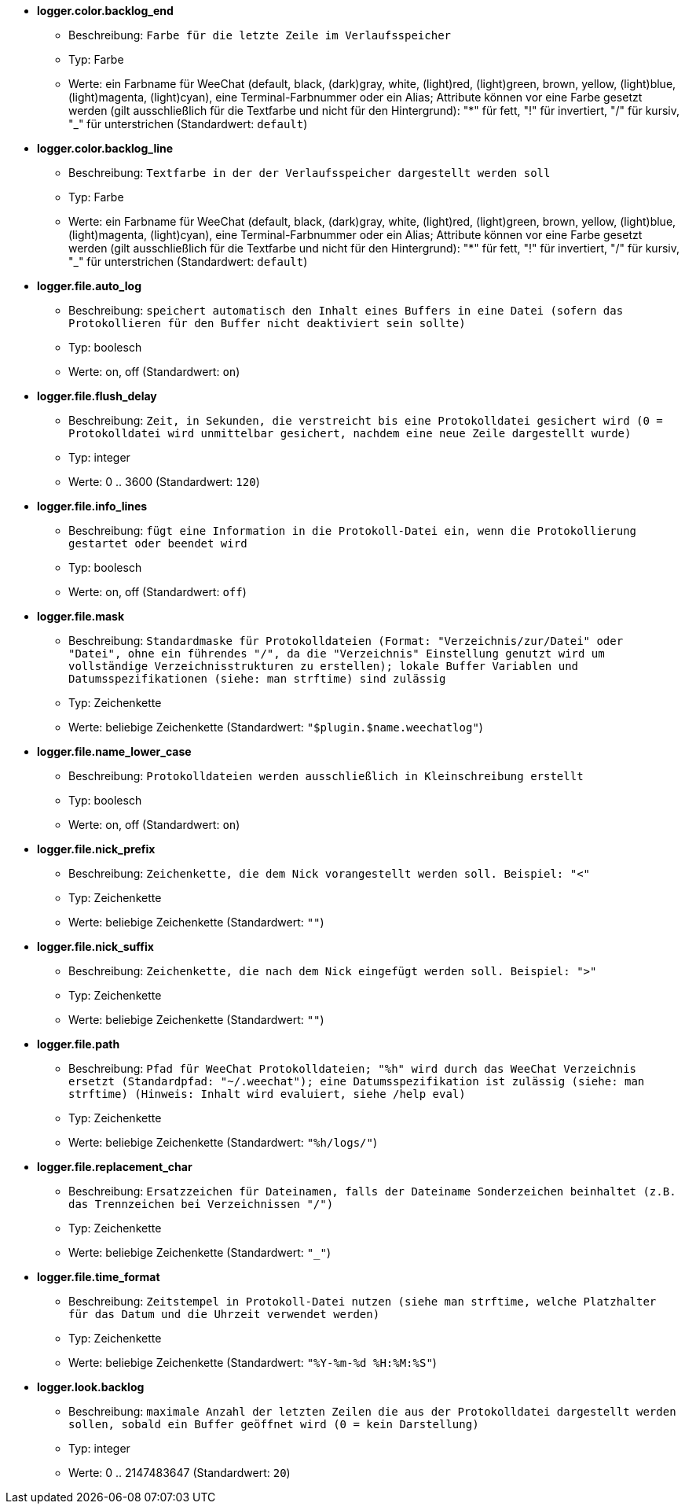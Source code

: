 //
// This file is auto-generated by script docgen.py.
// DO NOT EDIT BY HAND!
//
* [[option_logger.color.backlog_end]] *logger.color.backlog_end*
** Beschreibung: `Farbe für die letzte Zeile im Verlaufsspeicher`
** Typ: Farbe
** Werte: ein Farbname für WeeChat (default, black, (dark)gray, white, (light)red, (light)green, brown, yellow, (light)blue, (light)magenta, (light)cyan), eine Terminal-Farbnummer oder ein Alias; Attribute können vor eine Farbe gesetzt werden (gilt ausschließlich für die Textfarbe und nicht für den Hintergrund): "*" für fett, "!" für invertiert, "/" für kursiv, "_" für unterstrichen (Standardwert: `default`)

* [[option_logger.color.backlog_line]] *logger.color.backlog_line*
** Beschreibung: `Textfarbe in der der Verlaufsspeicher dargestellt werden soll`
** Typ: Farbe
** Werte: ein Farbname für WeeChat (default, black, (dark)gray, white, (light)red, (light)green, brown, yellow, (light)blue, (light)magenta, (light)cyan), eine Terminal-Farbnummer oder ein Alias; Attribute können vor eine Farbe gesetzt werden (gilt ausschließlich für die Textfarbe und nicht für den Hintergrund): "*" für fett, "!" für invertiert, "/" für kursiv, "_" für unterstrichen (Standardwert: `default`)

* [[option_logger.file.auto_log]] *logger.file.auto_log*
** Beschreibung: `speichert automatisch den Inhalt eines Buffers in eine Datei (sofern das Protokollieren für den Buffer nicht deaktiviert sein sollte)`
** Typ: boolesch
** Werte: on, off (Standardwert: `on`)

* [[option_logger.file.flush_delay]] *logger.file.flush_delay*
** Beschreibung: `Zeit, in Sekunden, die verstreicht bis eine Protokolldatei gesichert wird (0 = Protokolldatei wird unmittelbar gesichert, nachdem eine neue Zeile dargestellt wurde)`
** Typ: integer
** Werte: 0 .. 3600 (Standardwert: `120`)

* [[option_logger.file.info_lines]] *logger.file.info_lines*
** Beschreibung: `fügt eine Information in die Protokoll-Datei ein, wenn die Protokollierung gestartet oder beendet wird`
** Typ: boolesch
** Werte: on, off (Standardwert: `off`)

* [[option_logger.file.mask]] *logger.file.mask*
** Beschreibung: `Standardmaske für Protokolldateien (Format: "Verzeichnis/zur/Datei" oder "Datei", ohne ein führendes "/", da die "Verzeichnis" Einstellung genutzt wird um vollständige Verzeichnisstrukturen zu erstellen); lokale Buffer Variablen und Datumsspezifikationen (siehe: man strftime) sind zulässig`
** Typ: Zeichenkette
** Werte: beliebige Zeichenkette (Standardwert: `"$plugin.$name.weechatlog"`)

* [[option_logger.file.name_lower_case]] *logger.file.name_lower_case*
** Beschreibung: `Protokolldateien werden ausschließlich in Kleinschreibung erstellt`
** Typ: boolesch
** Werte: on, off (Standardwert: `on`)

* [[option_logger.file.nick_prefix]] *logger.file.nick_prefix*
** Beschreibung: `Zeichenkette, die dem Nick vorangestellt werden soll. Beispiel: "<"`
** Typ: Zeichenkette
** Werte: beliebige Zeichenkette (Standardwert: `""`)

* [[option_logger.file.nick_suffix]] *logger.file.nick_suffix*
** Beschreibung: `Zeichenkette, die nach dem Nick eingefügt werden soll. Beispiel: ">"`
** Typ: Zeichenkette
** Werte: beliebige Zeichenkette (Standardwert: `""`)

* [[option_logger.file.path]] *logger.file.path*
** Beschreibung: `Pfad für WeeChat Protokolldateien; "%h" wird durch das WeeChat Verzeichnis ersetzt (Standardpfad: "~/.weechat"); eine Datumsspezifikation ist zulässig (siehe: man strftime) (Hinweis: Inhalt wird evaluiert, siehe /help eval)`
** Typ: Zeichenkette
** Werte: beliebige Zeichenkette (Standardwert: `"%h/logs/"`)

* [[option_logger.file.replacement_char]] *logger.file.replacement_char*
** Beschreibung: `Ersatzzeichen für Dateinamen, falls der Dateiname Sonderzeichen beinhaltet (z.B. das Trennzeichen bei Verzeichnissen "/")`
** Typ: Zeichenkette
** Werte: beliebige Zeichenkette (Standardwert: `"_"`)

* [[option_logger.file.time_format]] *logger.file.time_format*
** Beschreibung: `Zeitstempel in Protokoll-Datei nutzen (siehe man strftime, welche Platzhalter für das Datum und die Uhrzeit verwendet werden)`
** Typ: Zeichenkette
** Werte: beliebige Zeichenkette (Standardwert: `"%Y-%m-%d %H:%M:%S"`)

* [[option_logger.look.backlog]] *logger.look.backlog*
** Beschreibung: `maximale Anzahl der letzten Zeilen die aus der Protokolldatei dargestellt werden sollen, sobald ein Buffer geöffnet wird (0 = kein Darstellung)`
** Typ: integer
** Werte: 0 .. 2147483647 (Standardwert: `20`)
